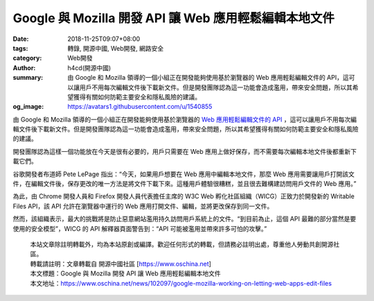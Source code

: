 Google 與 Mozilla 開發 API 讓 Web 應用輕鬆編輯本地文件
######################################################

:date: 2018-11-25T09:07+08:00
:tags: 轉錄, 開源中國, Web開發, 網路安全
:category: Web開發
:author: h4cd(開源中國)
:summary: 由 Google 和 Mozilla 領導的一個小組正在開發能夠使用基於瀏覽器的 Web 應用輕鬆編輯文件的 API，這可以讓用戶不用每次編輯文件後下載新文件。但是開發團隊認為這一功能會造成濫用，帶來安全問題，所以其希望獲得有關如何防範主要安全和隱私風險的建議。
:og_image: https://avatars1.githubusercontent.com/u/1540855


由 Google 和 Mozilla 領導的一個小組正在開發能夠使用基於瀏覽器的 `Web 應用輕鬆編輯文件的 API`_ ，這可以讓用戶不用每次編輯文件後下載新文件。但是開發團隊認為這一功能會造成濫用，帶來安全問題，所以其希望獲得有關如何防範主要安全和隱私風險的建議。

開發團隊認為這樣一個功能放在今天是很有必要的，用戶只需要在 Web 應用上做好保存，而不需要每次編輯本地文件後都重新下載它們。

谷歌開發者布道師 Pete LePage 指出：“今天，如果用戶想要在 Web 應用中編輯本地文件，那麼 Web 應用需要讓用戶打開該文件，在編輯文件後，保存更改的唯一方法是將文件下載下來。這種用戶體驗很糟糕，並且很去難構建訪問用戶文件的 Web 應用。”

為此，由 Chrome 開發人員和 Firefox 開發人員代表擔任主席的 W3C Web 孵化社區組織（WICG）正致力於開發新的 Writable Files API，該 API 允許在瀏覽器中運行的 Web 應用打開文件、編輯，並將更改保存到同一文件。

然而，該組織表示，最大的挑戰將是防止惡意網站濫用持久訪問用戶系統上的文件。“到目前為止，這個 API 最難的部分當然是要使用的安全模型”，WICG 的 API 解釋器頁面警告到：“API 可能被濫用並帶來許多可怕的攻擊。”

.. highlights::

  | 本站文章除註明轉載外，均為本站原創或編譯。歡迎任何形式的轉載，但請務必註明出處，尊重他人勞動共創開源社區。
  | 轉載請註明：文章轉載自 開源中國社區 [https://www.oschina.net]
  | 本文標題：Google 與 Mozilla 開發 API 讓 Web 應用輕鬆編輯本地文件
  | 本文地址：https://www.oschina.net/news/102097/google-mozilla-working-on-letting-web-apps-edit-files

.. _Web 應用輕鬆編輯文件的 API: https://www.techrepublic.com/article/google-mozilla-working-on-letting-web-apps-edit-files-despite-warning-it-could-be-abused-in-terrible/
